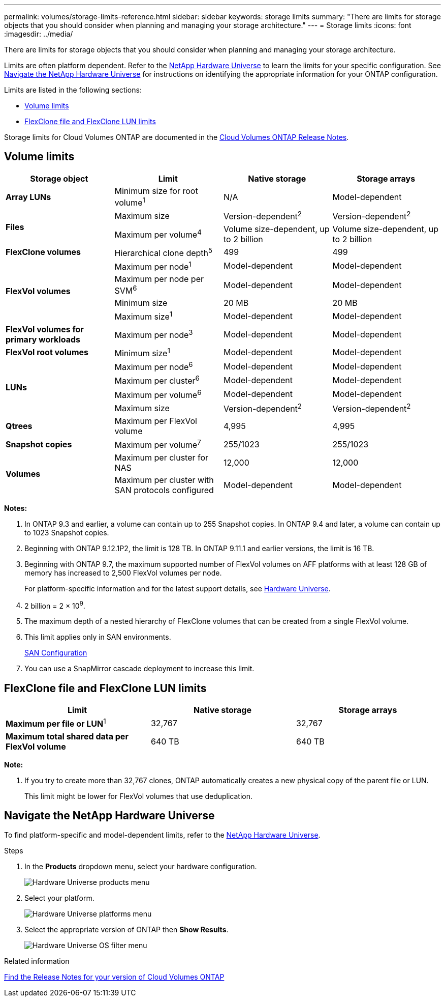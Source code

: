 ---
permalink: volumes/storage-limits-reference.html
sidebar: sidebar
keywords: storage limits
summary: "There are limits for storage objects that you should consider when planning and managing your storage architecture."
---
= Storage limits
:icons: font
:imagesdir: ../media/

[.lead]
There are limits for storage objects that you should consider when planning and managing your storage architecture.

Limits are often platform dependent. Refer to the link:https://hwu.netapp.com/[NetApp Hardware Universe^] to learn the limits for your specific configuration. See <<hwu>> for instructions on identifying the appropriate information for your ONTAP configuration. 

Limits are listed in the following sections:

* <<vollimits>>
* <<flexclone>>

Storage limits for Cloud Volumes ONTAP are documented in the link:https://docs.netapp.com/us-en/cloud-volumes-ontap/[Cloud Volumes ONTAP Release Notes^].

== Volume limits [[vollimits]]
[cols="4*",options="header"]
|===
| Storage object| Limit| Native storage| Storage arrays
a|
*Array LUNs*
a|
Minimum size for root volume^1^
a|
N/A
a|
Model-dependent
.2+a|
*Files*
a|
Maximum size
a|
Version-dependent^2^
a|
Version-dependent^2^
a|
Maximum per volume^4^
a|
Volume size-dependent, up to 2 billion
a|
Volume size-dependent, up to 2 billion
a|
*FlexClone volumes*
a|
Hierarchical clone depth^5^
a|
499
a|
499
.4+a|
*FlexVol volumes*
a|
Maximum per node^1^
a|
Model-dependent
a|
Model-dependent
a|
Maximum per node per SVM^6^
a|
Model-dependent
a|
Model-dependent
a|
Minimum size
a|
20 MB
a|
20 MB
a|
Maximum size^1^
a|
Model-dependent
a|
Model-dependent
a|
*FlexVol volumes for primary workloads*
a|
Maximum per node^3^
a|
Model-dependent
a|
Model-dependent
a|
*FlexVol root volumes*
a|
Minimum size^1^
a|
Model-dependent
a|
Model-dependent
.4+a|
*LUNs*
a|
Maximum per node^6^
a|
Model-dependent
a|
Model-dependent
a|
Maximum per cluster^6^
a|
Model-dependent
a|
Model-dependent
a|
Maximum per volume^6^
a|
Model-dependent
a|
Model-dependent
a|
Maximum size
a| Version-dependent^2^ 
a| Version-dependent^2^
a|
*Qtrees*
a|
Maximum per FlexVol volume
a|
4,995
a|
4,995
a|
*Snapshot copies*
a|
Maximum per volume^7^
a|
255/1023
a|
255/1023
.2+a|
*Volumes*
a|
Maximum per cluster for NAS
a|
12,000
a|
12,000
a|
Maximum per cluster with SAN protocols configured
a|
Model-dependent
a|
Model-dependent
|===
*Notes:*

. In ONTAP 9.3 and earlier, a volume can contain up to 255 Snapshot copies. In ONTAP 9.4 and later, a volume can contain up to 1023 Snapshot copies.
. Beginning with ONTAP 9.12.1P2, the limit is 128 TB. In ONTAP 9.11.1 and earlier versions, the limit is 16 TB. 
. Beginning with ONTAP 9.7, the maximum supported number of FlexVol volumes on AFF platforms with at least 128 GB of memory has increased to 2,500 FlexVol volumes per node.
+
For platform-specific information and for the latest support details, see https://hwu.netapp.com/[Hardware Universe^].

. 2 billion = 2 × 10^9^.
. The maximum depth of a nested hierarchy of FlexClone volumes that can be created from a single FlexVol volume.
. This limit applies only in SAN environments.
+
link:../san-config/index.html[SAN Configuration]
. You can use a SnapMirror cascade deployment to increase this limit.

== FlexClone file and FlexClone LUN limits [[flexclone]]
[cols="3*",options="header"]
|===
| Limit| Native storage| Storage arrays
a|
**Maximum per file or LUN**^1^
a|
32,767
a|
32,767
a|
*Maximum total shared data per FlexVol volume*
a|
640 TB
a|
640 TB
|===
*Note:*

. If you try to create more than 32,767 clones, ONTAP automatically creates a new physical copy of the parent file or LUN.
+
This limit might be lower for FlexVol volumes that use deduplication.

== Navigate the NetApp Hardware Universe [[hwu]]

To find platform-specific and model-dependent limits, refer to the link:https://hwu.netapp.com/[NetApp Hardware Universe^].

.Steps
. In the **Products** dropdown menu, select your hardware configuration. 
+
image::../media/hardware-universe-products.png[Hardware Universe products menu]
. Select your platform. 
+
image::../media/hardware-universe-platforms.png[Hardware Universe platforms menu]
. Select the appropriate version of ONTAP then **Show Results**. 
+
image::../media/hardware-universe-os-filter.png[Hardware Universe OS filter menu]

.Related information

https://www.netapp.com/cloud-services/cloud-manager/documentation/[Find the Release Notes for your version of Cloud Volumes ONTAP]

// 2023 6 december, ontap-issues #1192, #1196
// 22 march 2023, ONTAPDOC-1497
// 29 march 2022 issue #405
